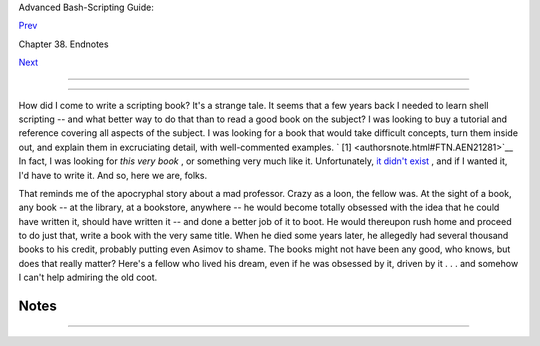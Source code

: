 .. raw:: html

   <div class="NAVHEADER">

.. raw:: html

   <table border="0" cellpadding="0" cellspacing="0" summary="Header navigation table" width="100%">

.. raw:: html

   <tr>

.. raw:: html

   <th align="center" colspan="3">

Advanced Bash-Scripting Guide:

.. raw:: html

   </th>

.. raw:: html

   </tr>

.. raw:: html

   <tr>

.. raw:: html

   <td align="left" valign="bottom" width="10%">

`Prev <endnotes.html>`__

.. raw:: html

   </td>

.. raw:: html

   <td align="center" valign="bottom" width="80%">

Chapter 38. Endnotes

.. raw:: html

   </td>

.. raw:: html

   <td align="right" valign="bottom" width="10%">

`Next <aboutauthor.html>`__

.. raw:: html

   </td>

.. raw:: html

   </tr>

.. raw:: html

   </table>

--------------

.. raw:: html

   </div>

.. raw:: html

   <div class="SECT1">

  38.1. Author's Note
====================

+--------------------------+--------------------------+--------------------------+
| **                       |
| **doce ut discas**       |
|                          |
| *(Teach, that you        |
| yourself may learn.)*    |
+--------------------------+--------------------------+--------------------------+

How did I come to write a scripting book? It's a strange tale. It seems
that a few years back I needed to learn shell scripting -- and what
better way to do that than to read a good book on the subject? I was
looking to buy a tutorial and reference covering all aspects of the
subject. I was looking for a book that would take difficult concepts,
turn them inside out, and explain them in excruciating detail, with
well-commented examples. ` [1]  <authorsnote.html#FTN.AEN21281>`__ In
fact, I was looking for *this very book* , or something very much like
it. Unfortunately, `it didn't exist <biblio.html#KOCHANREF>`__ , and if
I wanted it, I'd have to write it. And so, here we are, folks.

That reminds me of the apocryphal story about a mad professor. Crazy as
a loon, the fellow was. At the sight of a book, any book -- at the
library, at a bookstore, anywhere -- he would become totally obsessed
with the idea that he could have written it, should have written it --
and done a better job of it to boot. He would thereupon rush home and
proceed to do just that, write a book with the very same title. When he
died some years later, he allegedly had several thousand books to his
credit, probably putting even Asimov to shame. The books might not have
been any good, who knows, but does that really matter? Here's a fellow
who lived his dream, even if he was obsessed by it, driven by it . . .
and somehow I can't help admiring the old coot.

.. raw:: html

   </div>

Notes
~~~~~

+--------------------------------------+--------------------------------------+
| ` [1]                                |
|  <authorsnote.html#AEN21281>`__      |
| This is the notorious *flog it to    |
| death* technique that works so well  |
| with slow learners, eccentrics, odd  |
| ducks, fools and geniuses.           |
+--------------------------------------+--------------------------------------+

.. raw:: html

   <div class="NAVFOOTER">

--------------

+--------------------------+--------------------------+--------------------------+
| `Prev <endnotes.html>`__ | Endnotes                 |
| `Home <index.html>`__    | `Up <endnotes.html>`__   |
| `Next <aboutauthor.html> | About the Author         |
| `__                      |                          |
+--------------------------+--------------------------+--------------------------+

.. raw:: html

   </div>

